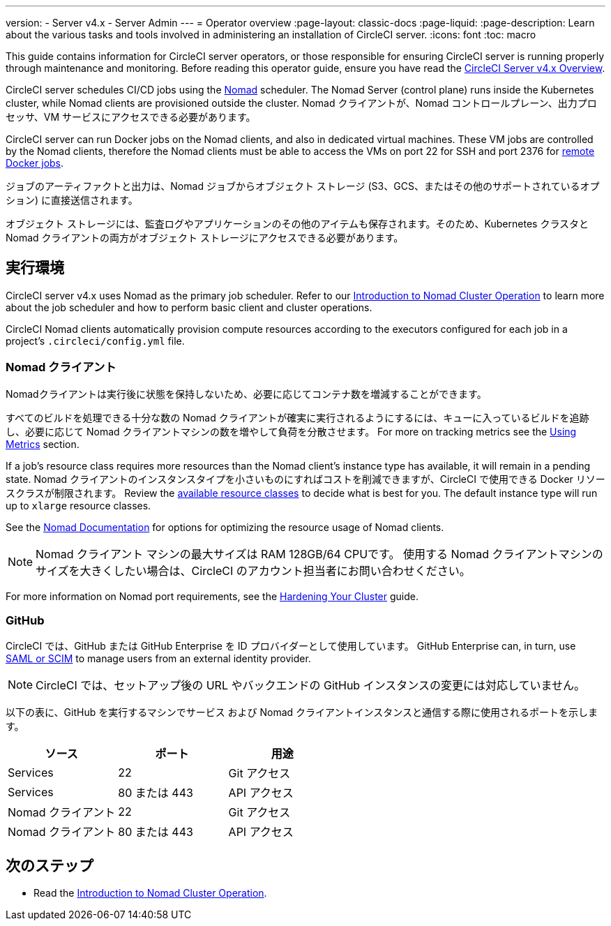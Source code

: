 ---

version:
- Server v4.x
- Server Admin
---
= Operator overview
:page-layout: classic-docs
:page-liquid:
:page-description: Learn about the various tasks and tools involved in administering an installation of CircleCI server.
:icons: font
:toc: macro

:toc-title:

This guide contains information for CircleCI server operators, or those responsible for ensuring CircleCI server is running properly through maintenance and monitoring. Before reading this operator guide, ensure you have read the https://circleci.com/docs/2.0/server/overview/circleci-server-v4-overview[CircleCI Server v4.x Overview].

CircleCI server schedules CI/CD jobs using the https://www.nomadproject.io/[Nomad] scheduler. The Nomad Server (control plane) runs inside the Kubernetes cluster, while Nomad clients are provisioned outside the cluster. Nomad クライアントが、Nomad コントロールプレーン、出力プロセッサ、VM サービスにアクセスできる必要があります。

CircleCI server can run Docker jobs on the Nomad clients, and also in dedicated virtual machines. These VM jobs are controlled by the Nomad clients, therefore the Nomad clients must be able to access the VMs on port 22 for SSH and port 2376 for link:https://circleci.com/docs/configuration-reference#setupremotedocker[remote Docker jobs].

ジョブのアーティファクトと出力は、Nomad ジョブからオブジェクト ストレージ (S3、GCS、またはその他のサポートされているオプション) に直接送信されます。

オブジェクト ストレージには、監査ログやアプリケーションのその他のアイテムも保存されます。そのため、Kubernetes クラスタと Nomad クライアントの両方がオブジェクト ストレージにアクセスできる必要があります。

toc::[]

[#execution-environment]
== 実行環境

CircleCI server v4.x uses Nomad as the primary job scheduler. Refer to our <<introduction-to-nomad-cluster-operation#,Introduction to Nomad Cluster Operation>>
to learn more about the job scheduler and how to perform basic client and cluster operations.

CircleCI Nomad clients automatically provision compute resources according to the executors configured for each job in a project’s `.circleci/config.yml` file.

[#nomad-clients]
=== Nomad クライアント

Nomadクライアントは実行後に状態を保持しないため、必要に応じてコンテナ数を増減することができます。

すべてのビルドを処理できる十分な数の Nomad クライアントが確実に実行されるようにするには、キューに入っているビルドを追跡し、必要に応じて Nomad クライアントマシンの数を増やして負荷を分散させます。 For more on tracking metrics see the <<using-metrics#,Using Metrics>> section.

If a job's resource class requires more resources than the Nomad client's instance type has available, it will remain in a pending state. Nomad クライアントのインスタンスタイプを小さいものにすればコストを削減できますが、CircleCI で使用できる Docker リソースクラスが制限されます。 Review the https://circleci.com/docs/2.0/configuration-reference#resourceclass[available resource classes] to decide what is best for you. The default instance type will run up to `xlarge` resource classes.

See the https://www.nomadproject.io/docs/install/production/requirements#resources-ram-cpu-etc[Nomad Documentation] for options for optimizing the resource usage of Nomad clients.

NOTE: Nomad クライアント マシンの最大サイズは RAM 128GB/64 CPUです。 使用する Nomad クライアントマシンのサイズを大きくしたい場合は、CircleCI のアカウント担当者にお問い合わせください。

For more information on Nomad port requirements, see the
https://circleci.com/docs/2.0/server/installation/hardening-your-cluster/[Hardening Your Cluster]
guide.

[#github]
=== GitHub

CircleCI では、GitHub または GitHub Enterprise を ID プロバイダーとして使用しています。 GitHub Enterprise can, in turn, use
https://docs.github.com/en/github-ae@latest/admin/authentication/about-identity-and-access-management-for-your-enterprise[SAML or SCIM]
to manage users from an external identity provider.

NOTE: CircleCI では、セットアップ後の URL やバックエンドの GitHub インスタンスの変更には対応していません。

以下の表に、GitHub を実行するマシンでサービス および Nomad クライアントインスタンスと通信する際に使用されるポートを示します。

[.table.table-striped]
[cols=3*, options="header", stripes=even]
|===
|ソース
|ポート
|用途

|Services
|22
|Git アクセス

|Services
|80 または 443
|API アクセス

|Nomad クライアント
|22
|Git アクセス

|Nomad クライアント
|80 または 443
|API アクセス
|===

ifndef::pdf[]

[#next-steps]
== 次のステップ

* Read the <<introduction-to-nomad-cluster-operation#,Introduction to Nomad Cluster Operation>>.
+
endif::[]